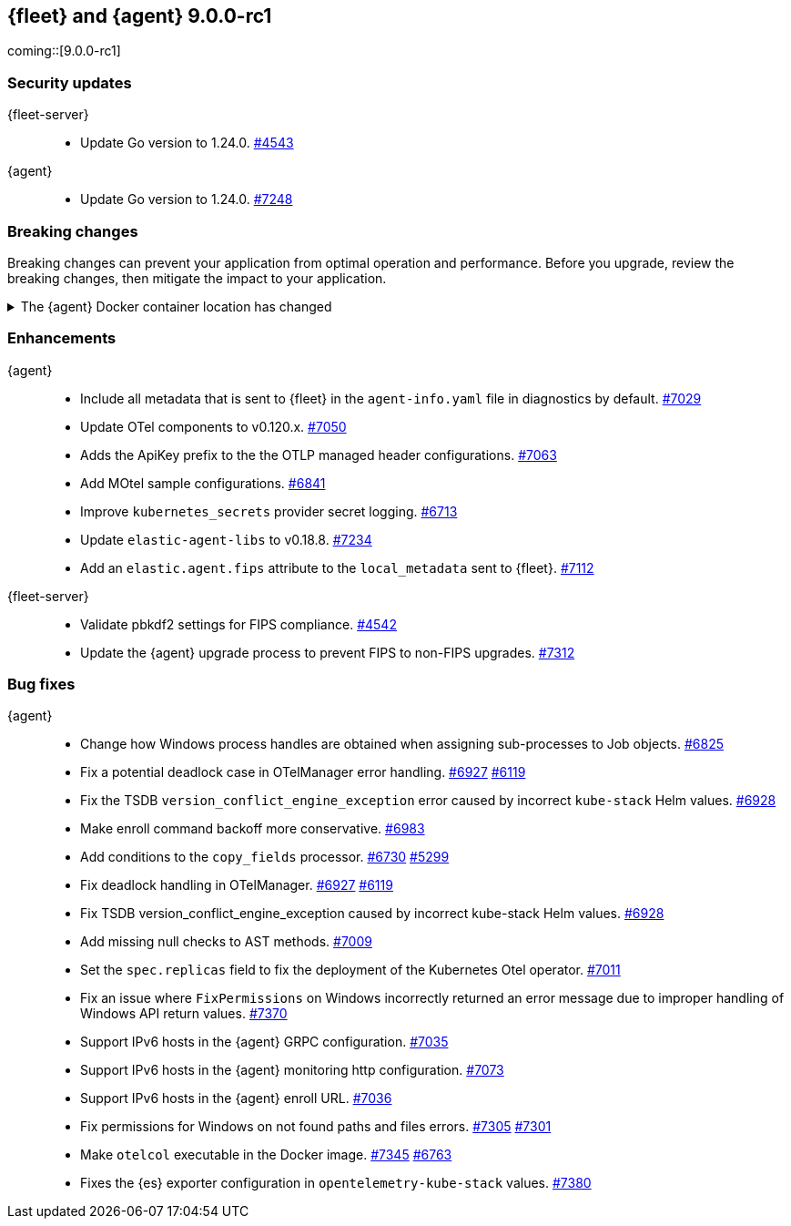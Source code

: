 // Use these for links to issue and pulls.
:kibana-issue: https://github.com/elastic/kibana/issues/
:kibana-pull: https://github.com/elastic/kibana/pull/
:beats-issue: https://github.com/elastic/beats/issues/
:beats-pull: https://github.com/elastic/beats/pull/
:agent-libs-pull: https://github.com/elastic/elastic-agent-libs/pull/
:agent-issue: https://github.com/elastic/elastic-agent/issues/
:agent-pull: https://github.com/elastic/elastic-agent/pull/
:fleet-server-issue: https://github.com/elastic/fleet-server/issues/
:fleet-server-pull: https://github.com/elastic/fleet-server/pull/

// begin 9.0.0-rc1 relnotes

[[release-notes-fleet-agent-9.0.0-rc1]]
== {fleet} and {agent} 9.0.0-rc1

coming::[9.0.0-rc1]

[discrete]
[[security-updates-fleet-agent-9.0.0-rc1]]
=== Security updates

{fleet-server}::
* Update Go version to 1.24.0. {fleet-server-pull}4543[#4543]

{agent}::
* Update Go version to 1.24.0.  {agent-pull}7248[#7248]

[discrete]
[[breaking-changes-fleet-agent-9.0.0-rc1]]
=== Breaking changes

Breaking changes can prevent your application from optimal operation and
performance. Before you upgrade, review the breaking changes, then mitigate the
impact to your application.

[discrete]
//[[breaking-7145]]
.The {agent} Docker container location has changed
[%collapsible]
====
The {agent} Docker container is no longer availble from `docker.elastic.co/beats/elastic-agent`. Use `docker.elastic.co/elastic-agent/elastic-agent` instead.
====


[discrete]
[[enhancements-fleet-agent-9.0.0-rc1]]
=== Enhancements

{agent}::
* Include all metadata that is sent to {fleet} in the `agent-info.yaml` file in diagnostics by default. {agent-pull}7029[#7029]
* Update OTel components to v0.120.x. {agent-pull}7050[#7050]
* Adds the ApiKey prefix to the the OTLP managed header configurations. {agent-pull}7063[#7063]
* Add MOtel sample configurations.  {agent-pull}6841[#6841]
* Improve `kubernetes_secrets` provider secret logging. {agent-pull}6713[#6713]
* Update `elastic-agent-libs` to v0.18.8. {agent-pull}7234[#7234]
* Add an `elastic.agent.fips` attribute to the `local_metadata` sent to {fleet}. {agent-pull}7112[#7112]

{fleet-server}::
* Validate pbkdf2 settings for FIPS compliance. {fleet-server-pull}4542[#4542]
* Update the {agent} upgrade process to prevent FIPS to non-FIPS upgrades. {fleet-server-pull}7312[#7312]

[discrete]
[[bug-fixes-fleet-agent-9.0.0-rc1]]
=== Bug fixes

{agent}::
* Change how Windows process handles are obtained when assigning sub-processes to Job objects. {agent-pull}6825[#6825]
* Fix a potential deadlock case in OTelManager error handling. {agent-pull}6927[#6927] {agent-issue}6119[#6119]
* Fix the TSDB `version_conflict_engine_exception` error caused by incorrect `kube-stack` Helm values. {agent-pull}6928[#6928]
* Make enroll command backoff more conservative. {agent-pull}6983[#6983]
* Add conditions to the `copy_fields` processor. {agent-pull}6730[#6730] {agent-issue}5299[#5299]
* Fix deadlock handling in OTelManager. {agent-pull}6927[#6927] {agent-issue}6119[#6119]
* Fix TSDB version_conflict_engine_exception caused by incorrect kube-stack Helm values. {agent-pull}6928[#6928]
* Add missing null checks to AST methods. {agent-pull}7009[#7009]
* Set the `spec.replicas` field to fix the deployment of the Kubernetes Otel operator. {agent-pull}7011[#7011]
* Fix an issue where `FixPermissions` on Windows incorrectly returned an error message due to improper handling of Windows API return values. {agent-pull}7370[#7370]
* Support IPv6 hosts in the {agent} GRPC configuration. {agent-pull}7035[#7035]
* Support IPv6 hosts in the {agent} monitoring http configuration. {agent-pull}7073[#7073]
* Support IPv6 hosts in the {agent} enroll URL. {agent-pull}7036[#7036]
* Fix permissions for Windows on not found paths and files errors. {agent-pull}7305[#7305] {agent-issue}7301[#7301]
* Make `otelcol` executable in the Docker image. {agent-pull}7345[#7345] {agent-issue}6763[#6763]
* Fixes the {es} exporter configuration in `opentelemetry-kube-stack` values. {agent-pull}7380[#7380]

// end 9.0.0-rc1 relnotes